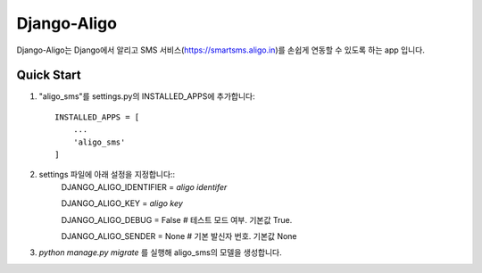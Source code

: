 ===============
Django-Aligo
===============

Django-Aligo는 Django에서 알리고 SMS 서비스(https://smartsms.aligo.in)를 손쉽게 연동할 수 있도록 하는 app 입니다.

Quick Start
------------
1. "aligo_sms"를 settings.py의 INSTALLED_APPS에 추가합니다::

    INSTALLED_APPS = [
        ...
        'aligo_sms'
    ]
2. settings 파일에 아래 설정을 지정합니다::
    DJANGO_ALIGO_IDENTIFIER = `aligo identifer`

    DJANGO_ALIGO_KEY = `aligo key`

    DJANGO_ALIGO_DEBUG = False  # 테스트 모드 여부. 기본값 True.

    DJANGO_ALIGO_SENDER = None # 기본 발신자 번호. 기본값 None

3. `python manage.py migrate` 를 실행해 aligo_sms의 모델을 생성합니다.
